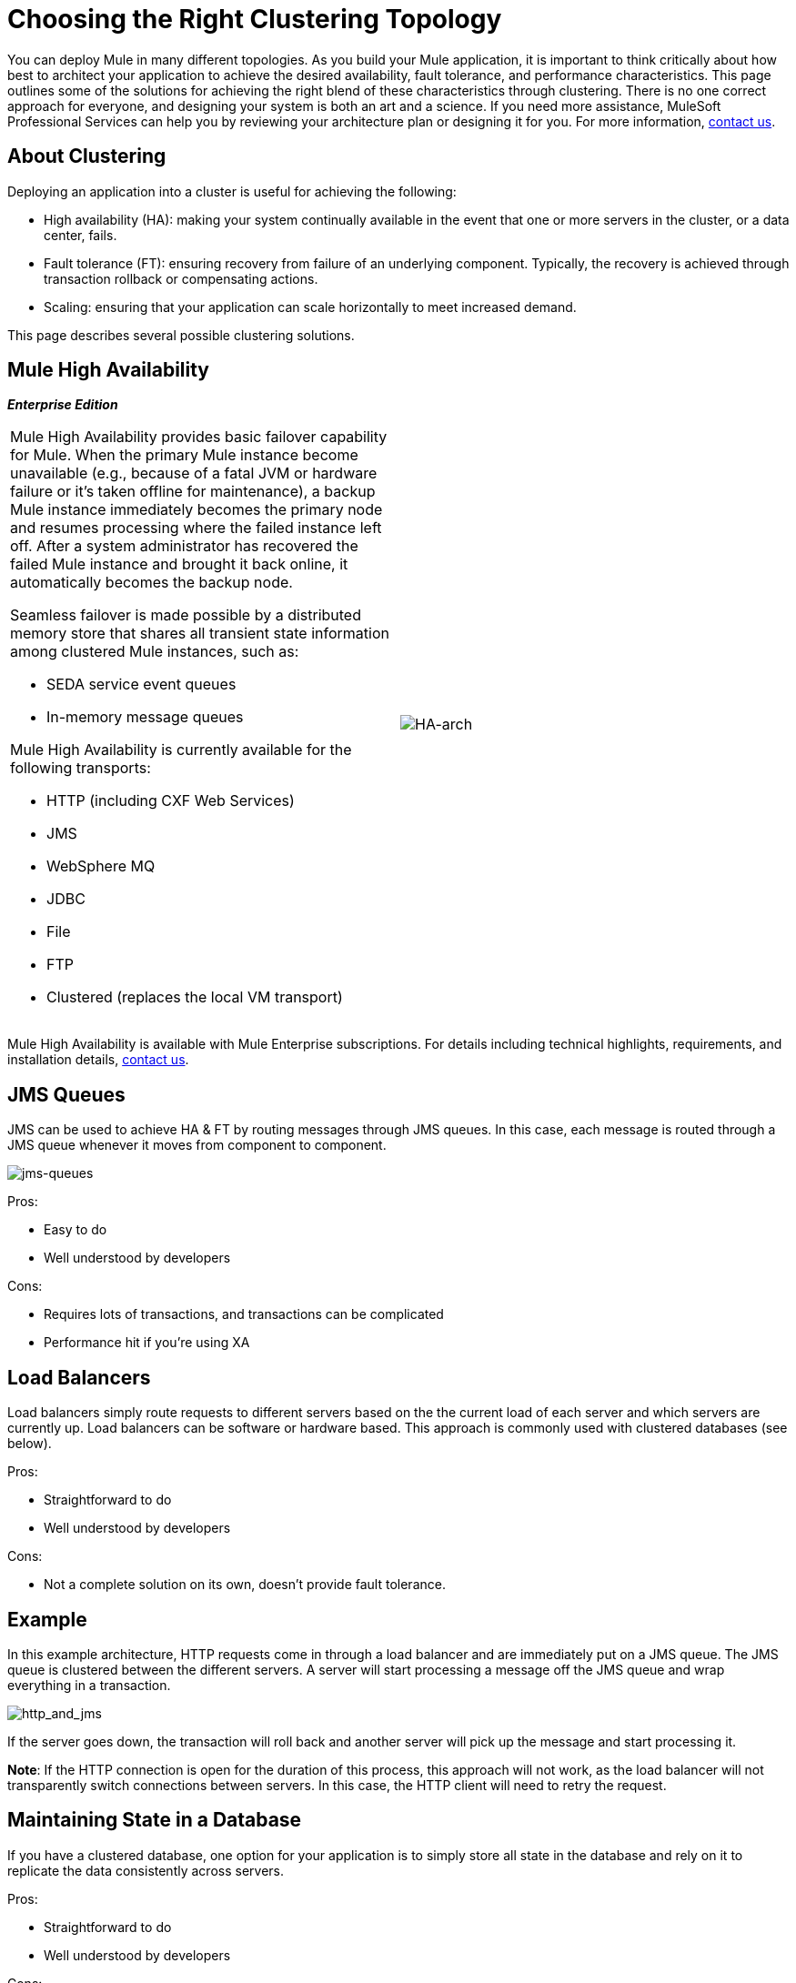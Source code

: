 = Choosing the Right Clustering Topology
:keywords: deploy, cloudhub, on premises, on premise, clusters

You can deploy Mule in many different topologies. As you build your Mule application, it is important to think critically about how best to architect your application to achieve the desired availability, fault tolerance, and performance characteristics. This page outlines some of the solutions for achieving the right blend of these characteristics through clustering. There is no one correct approach for everyone, and designing your system is both an art and a science. If you need more assistance, MuleSoft Professional Services can help you by reviewing your architecture plan or designing it for you. For more information, link:http://www.mulesoft.com/contact[contact us].

== About Clustering

Deploying an application into a cluster is useful for achieving the following:

* High availability (HA): making your system continually available in the event that one or more servers in the cluster, or a data center, fails.

* Fault tolerance (FT): ensuring recovery from failure of an underlying component. Typically, the recovery is achieved through transaction rollback or compensating actions.

* Scaling: ensuring that your application can scale horizontally to meet increased demand.

This page describes several possible clustering solutions.

== Mule High Availability

*_Enterprise Edition_*

[cols="2*"]
|===
a|
Mule High Availability provides basic failover capability for Mule. When the primary Mule instance become unavailable (e.g., because of a fatal JVM or hardware failure or it's taken offline for maintenance), a backup Mule instance immediately becomes the primary node and resumes processing where the failed instance left off. After a system administrator has recovered the failed Mule instance and brought it back online, it automatically becomes the backup node.

Seamless failover is made possible by a distributed memory store that shares all transient state information among clustered Mule instances, such as:

* SEDA service event queues
* In-memory message queues

Mule High Availability is currently available for the following transports:

* HTTP (including CXF Web Services)
* JMS
* WebSphere MQ
* JDBC
* File
* FTP
* Clustered (replaces the local VM transport)

|image:HA-arch.png[HA-arch]

|===

Mule High Availability is available with Mule Enterprise subscriptions. For details including technical highlights, requirements, and installation details, mailto:sales@mulesoft.com[contact us].

== JMS Queues

JMS can be used to achieve HA & FT by routing messages through JMS queues. In this case, each message is routed through a JMS queue whenever it moves from component to component.

image:jms-queues.png[jms-queues]

Pros:

* Easy to do

* Well understood by developers

Cons:

* Requires lots of transactions, and transactions can be complicated

* Performance hit if you're using XA

== Load Balancers

Load balancers simply route requests to different servers based on the the current load of each server and which servers are currently up. Load balancers can be software or hardware based. This approach is commonly used with clustered databases (see below).

Pros:

* Straightforward to do

* Well understood by developers

Cons:

* Not a complete solution on its own, doesn't provide fault tolerance.

== Example

In this example architecture, HTTP requests come in through a load balancer and are immediately put on a JMS queue. The JMS queue is clustered between the different servers. A server will start processing a message off the JMS queue and wrap everything in a transaction.

image:http_and_jms.png[http_and_jms]

If the server goes down, the transaction will roll back and another server will pick up the message and start processing it.

*Note*: If the HTTP connection is open for the duration of this process, this approach will not work, as the load balancer will not transparently switch connections between servers. In this case, the HTTP client will need to retry the request.

== Maintaining State in a Database

If you have a clustered database, one option for your application is to simply store all state in the database and rely on it to replicate the data consistently across servers.

Pros:

* Straightforward to do

* Well understood by developers

Cons:

* Not all state is amenable to being stored in the database

== Handling Stateful Components

While most applications can be supported by the above techniques, some require sharing state between JVMs more deeply.

One common example of this is an aggregator component. For example, assume you have an aggregator that is aggregating messages from two different producers. Producer #1 sends a message to the aggregator, which receives it and holds it in memory until Producer #2 sends a message.

[source, code, linenums]
----
Producer #1 --->  |----------|
                  |Aggregator| --> Some other component
Producer #2 --->  |----------|
----

If the server with the aggregator goes down between Producer #1 sending a message and Producer #2 sending a message, Producer #2 can't just send its message to a different server because that server will not have the message from Producer #1.

The solution to this is to share the state of the aggregator component across different machines through clustering software such as Terracotta, Tangosol Coherence, JGroups, etc. By using one of these tools, Producer #2 can simply fail over to a different server. Note that MuleSoft has not tested Mule with these tools and does not officially support them.

Pros:

* Works for all clustering cases

* Can work as a cache as well

Cons:

* Not officially supported by MuleSoft

* Requires performance tuning to get things working efficiently

== Related Topics

As you design your topology, there are several other topics to keep in mind that are beyond the scope of this documentation:

* Maintaining geo-distributed clusters

* Data partitioning

* ACID vs. BASE transactions

* Compensation and transactions

== See Also

* link:http://training.mulesoft.com[MuleSoft Training]
* link:https://www.mulesoft.com/webinars[MuleSoft Webinars]
* link:http://blogs.mulesoft.com[MuleSoft Blogs]
* link:http://forums.mulesoft.com[MuleSoft Forums]
